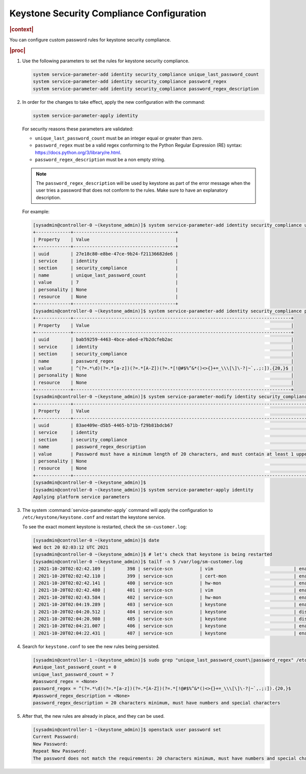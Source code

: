 .. _keystone-security-compliance-configuration-b149adca6a7f:

==========================================
Keystone Security Compliance Configuration
==========================================

.. rubric:: |context|

You can configure custom password rules for keystone security compliance.

.. rubric:: |proc|

#.  Use the following parameters to set the rules for keystone security
    compliance.

    .. code-block::

        system service-parameter-add identity security_compliance unique_last_password_count
        system service-parameter-add identity security_compliance password_regex
        system service-parameter-add identity security_compliance password_regex_description

#.  In order for the changes to take effect, apply the new configuration with
    the command:

    .. code-block::

        system service-parameter-apply identity

    For security reasons these parameters are validated:

    -   ``unique_last_password_count`` must be an integer equal or greater than
        zero.

    -   ``password_regex`` must be a valid regex conforming to the Python
        Regular Expression (RE) syntax:
        https://docs.python.org/3/library/re.html.

    -   ``password_regex_description`` must be a non empty string.

    .. note::

        The ``password_regex_description`` will be used by keystone as part of
        the error message when the user tries a password that does not conform
        to the rules. Make sure to have an explanatory description.

    For example:

    .. code-block::

        [sysadmin@controller-0 ~(keystone_admin)]$ system service-parameter-add identity security_compliance unique_last_password_count=7
        +-------------+--------------------------------------+
        | Property    | Value                                |
        +-------------+--------------------------------------+
        | uuid        | 27e18c80-e8be-47ce-9b24-f21136682de6 |
        | service     | identity                             |
        | section     | security_compliance                  |
        | name        | unique_last_password_count           |
        | value       | 7                                    |
        | personality | None                                 |
        | resource    | None                                 |
        +-------------+--------------------------------------+
        [sysadmin@controller-0 ~(keystone_admin)]$ system service-parameter-add identity security_compliance password_regex='^(?=.*\d)(?=.*[a-z])(?=.*[A-Z])(?=.*[!@#$%^&*()<>{}+=_\\\[\]\-?|~`,.;:]).{20,}$'
        +-------------+---------------------------------------------------------------------------------+
        | Property    | Value                                                                           |
        +-------------+---------------------------------------------------------------------------------+
        | uuid        | bab59259-4463-4bce-a6ed-e7b2dcfeb2ac                                            |
        | service     | identity                                                                        |
        | section     | security_compliance                                                             |
        | name        | password_regex                                                                  |
        | value       | ^(?=.*\d)(?=.*[a-z])(?=.*[A-Z])(?=.*[!@#$%^&*()<>{}+=_\\\[\]\-?|~`,.;:]).{20,}$ |
        | personality | None                                                                            |
        | resource    | None                                                                            |
        +-------------+---------------------------------------------------------------------------------+
        [sysadmin@controller-0 ~(keystone_admin)]$ system service-parameter-modify identity security_compliance password_regex_description='Password must have a minimum length of 20 characters, and must contain at least 1 upper case, 1 lower case, 1 digit, and 1 special character'
        +-------------+----------------------------------------------------------------------------------------------------------------------------------------------+
        | Property    | Value                                                                                                                                        |
        +-------------+----------------------------------------------------------------------------------------------------------------------------------------------+
        | uuid        | 83ae409e-d5b5-4465-b71b-f29b81bdcb67                                                                                                         |
        | service     | identity                                                                                                                                     |
        | section     | security_compliance                                                                                                                          |
        | name        | password_regex_description                                                                                                                   |
        | value       | Password must have a minimum length of 20 characters, and must contain at least 1 upper case, 1 lower case, 1 digit, and 1 special character |
        | personality | None                                                                                                                                         |
        | resource    | None                                                                                                                                         |
        +-------------+----------------------------------------------------------------------------------------------------------------------------------------------+
        [sysadmin@controller-0 ~(keystone_admin)]$
        [sysadmin@controller-0 ~(keystone_admin)]$ system service-parameter-apply identity
        Applying platform service parameters

#.  The system :command:`service-parameter-apply` command will apply the
    configuration to ``/etc/keystone/keystone.conf`` and restart the keystone
    service.

    To see the exact moment keystone is restarted, check the ``sm-customer.log``:

    .. code-block::

        [sysadmin@controller-0 ~(keystone_admin)]$ date
        Wed Oct 20 02:03:12 UTC 2021
        [sysadmin@controller-0 ~(keystone_admin)]$ # let's check that keystone is being restarted
        [sysadmin@controller-0 ~(keystone_admin)]$ tailf -n 5 /var/log/sm-customer.log
        | 2021-10-20T02:02:42.109 |        398 | service-scn          | vim                              | enabling-throttle                | enabling                         | throttle open to enable service
        | 2021-10-20T02:02:42.110 |        399 | service-scn          | cert-mon                         | enabling                         | enabled-active                   | enable success
        | 2021-10-20T02:02:42.141 |        400 | service-scn          | hw-mon                           | enabling-throttle                | enabling                         | throttle open to enable service
        | 2021-10-20T02:02:42.480 |        401 | service-scn          | vim                              | enabling                         | enabled-active                   | enable success
        | 2021-10-20T02:02:43.584 |        402 | service-scn          | hw-mon                           | enabling                         | enabled-active                   | enable success
        | 2021-10-20T02:04:19.289 |        403 | service-scn          | keystone                         | enabled-active                   | disabling                        | restart safe requested
        | 2021-10-20T02:04:20.512 |        404 | service-scn          | keystone                         | disabling                        | disabled                         | disable success
        | 2021-10-20T02:04:20.980 |        405 | service-scn          | keystone                         | disabled                         | enabling-throttle                | enabled-active state requested
        | 2021-10-20T02:04:21.007 |        406 | service-scn          | keystone                         | enabling-throttle                | enabling                         | throttle open to enable service
        | 2021-10-20T02:04:22.431 |        407 | service-scn          | keystone                         | enabling                         | enabled-active                   | enable success

#.  Search for ``keystone.conf`` to see the new rules being persisted.

    .. code-block::

        [sysadmin@controller-1 ~(keystone_admin)]$ sudo grep "unique_last_password_count\|password_regex" /etc/keystone/keystone.conf
        #unique_last_password_count = 0
        unique_last_password_count = 7
        #password_regex = <None>
        password_regex = ^(?=.*\d)(?=.*[a-z])(?=.*[A-Z])(?=.*[!@#$%^&*()<>{}+=_\\\[\]\-?|~`,.;:]).{20,}$
        #password_regex_description = <None>
        password_regex_description = 20 characters minimum, must have numbers and special characters

#.  After that, the new rules are already in place, and they can be used.

    .. code-block::

        [sysadmin@controller-1 ~(keystone_admin)]$ openstack user password set
        Current Password:
        New Password:
        Repeat New Password:
        The password does not match the requirements: 20 characters minimum, must have numbers and special characters. (HTTP 400) (Request-ID: req-3aa0f2f9-eef8-4f28-8e3c-ae4a7eaf1d29)
